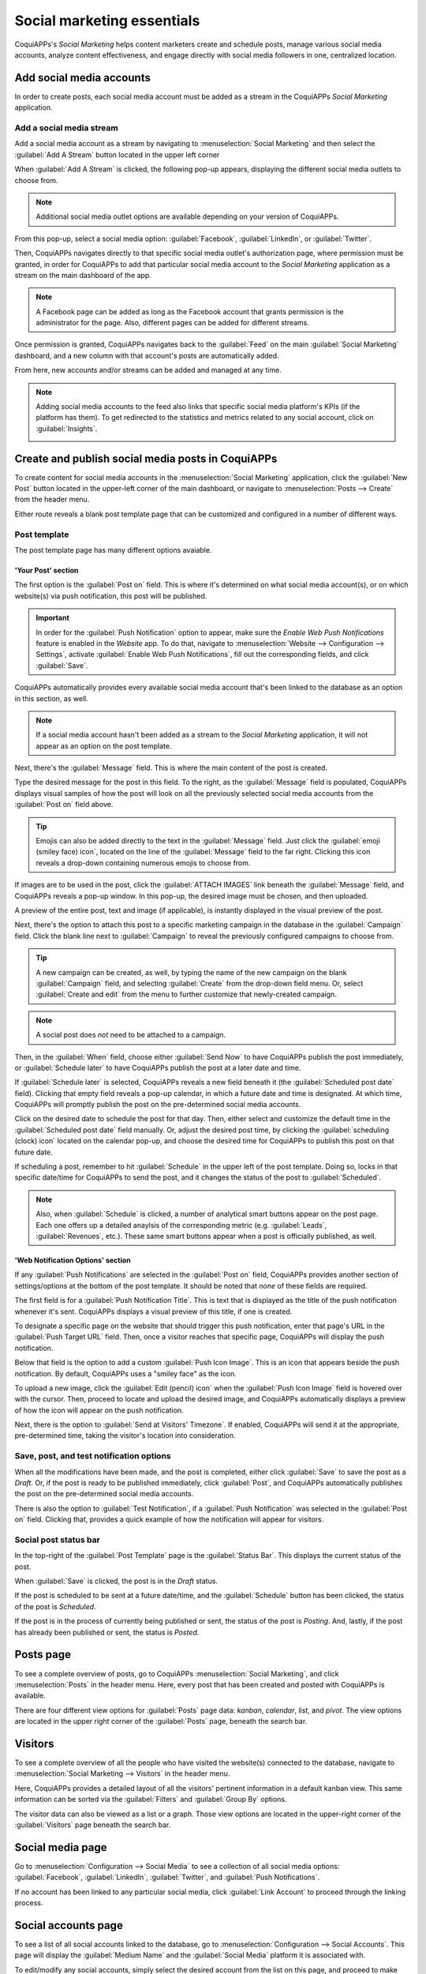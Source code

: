 ===========================
Social marketing essentials
===========================

CoquiAPPs's *Social Marketing* helps content marketers create and schedule posts, manage various social
media accounts, analyze content effectiveness, and engage directly with social media followers in
one, centralized location.

Add social media accounts
=========================

In order to create posts, each social media account must be added as a stream in the CoquiAPPs *Social
Marketing* application.

Add a social media stream
-------------------------

Add a social media account as a stream by navigating to :menuselection:`Social Marketing` and then
select the :guilabel:`Add A Stream` button located in the upper left corner

When :guilabel:`Add A Stream` is clicked, the following pop-up appears, displaying the different
social media outlets to choose from.

.. image:: social_essentials/social-add-streams.png
   :align: center
   :alt: View of the pop-up that appears when 'Add a Stream' is selected in CoquiAPPs.

.. note::
   Additional social media outlet options are available depending on your version of CoquiAPPs.

From this pop-up, select a social media option: :guilabel:`Facebook`, :guilabel:`LinkedIn`, or
:guilabel:`Twitter`.

Then, CoquiAPPs navigates directly to that specific social media outlet's authorization page, where
permission must be granted, in order for CoquiAPPs to add that particular social media account to the
*Social Marketing* application as a stream on the main dashboard of the app.

.. note::
   A Facebook page can be added as long as the Facebook account that grants permission is the
   administrator for the page. Also, different pages can be added for different streams.

Once permission is granted, CoquiAPPs navigates back to the :guilabel:`Feed` on the main
:guilabel:`Social Marketing` dashboard, and a new column with that account's posts are automatically
added.

From here, new accounts and/or streams can be added and managed at any time.

.. image:: social_essentials/feed.png
   :align: center
   :alt: Example of how a populated stream-filled dashboard looks in CoquiAPPs Social Marketing

.. note::
   Adding social media accounts to the feed also links that specific social media platform's KPIs
   (if the platform has them). To get redirected to the statistics and metrics related to any social
   account, click on :guilabel:`Insights`.

   .. image:: social_essentials/insights.png
      :align: center
      :alt: The insights link that can be accessed for each social media stream added in CoquiAPPs.

Create and publish social media posts in CoquiAPPs
=============================================

To create content for social media accounts in the :menuselection:`Social Marketing` application,
click the :guilabel:`New Post` button located in the upper-left corner of the main dashboard, or
navigate to :menuselection:`Posts --> Create` from the header menu.

Either route reveals a blank post template page that can be customized and configured in a number
of different ways.

.. image:: social_essentials/social-create-post.png
   :align: center
   :alt: How to create a social media post directly through CoquiAPPs

Post template
-------------

The post template page has many different options avaiable.

'Your Post' section
~~~~~~~~~~~~~~~~~~~

The first option is the :guilabel:`Post on` field. This is where it's determined on what social
media account(s), or on which website(s) via push notification, this post will be published.

.. important::
   In order for the :guilabel:`Push Notification` option to appear, make sure the *Enable Web Push
   Notifications* feature is enabled in the *Website* app. To do that, navigate to
   :menuselection:`Website --> Configuration --> Settings`, activate :guilabel:`Enable Web Push
   Notifications`, fill out the corresponding fields, and click :guilabel:`Save`.

CoquiAPPs automatically provides every available social media account that's been linked to the database
as an option in this section, as well.

.. note::
   If a social media account hasn't been added as a stream to the *Social Marketing* application, it
   will not appear as an option on the post template.

Next, there's the :guilabel:`Message` field. This is where the main content of the post is created.

Type the desired message for the post in this field. To the right, as the :guilabel:`Message` field
is populated, CoquiAPPs displays visual samples of how the post will look on all the previously selected
social media accounts from the :guilabel:`Post on` field above.

.. tip::
   Emojis can also be added directly to the text in the :guilabel:`Message` field. Just click the
   :guilabel:`emoji (smiley face) icon`, located on the line of the :guilabel:`Message` field to the
   far right. Clicking this icon reveals a drop-down containing numerous emojis to choose from.

If images are to be used in the post, click the :guilabel:`ATTACH IMAGES` link beneath the
:guilabel:`Message` field, and CoquiAPPs reveals a pop-up window. In this pop-up, the desired image must
be chosen, and then uploaded.

A preview of the entire post, text and image (if applicable), is instantly displayed in the visual
preview of the post.

Next, there's the option to attach this post to a specific marketing campaign in the database in
the :guilabel:`Campaign` field. Click the blank line next to :guilabel:`Campaign` to reveal the
previously configured campaigns to choose from.

.. tip::
   A new campaign can be created, as well, by typing the name of the new campaign on the blank
   :guilabel:`Campaign` field, and selecting :guilabel:`Create` from the drop-down field menu. Or,
   select :guilabel:`Create and edit` from the menu to further customize that newly-created
   campaign.

.. note::
   A social post does *not* need to be attached to a campaign.

Then, in the :guilabel:`When` field, choose either :guilabel:`Send Now` to have CoquiAPPs publish the
post immediately, or :guilabel:`Schedule later` to have CoquiAPPs publish the post at a later date and
time.

If :guilabel:`Schedule later` is selected, CoquiAPPs reveals a new field beneath it (the
:guilabel:`Scheduled post date` field). Clicking that empty field reveals a pop-up calendar, in
which a future date and time is designated. At which time, CoquiAPPs will promptly publish the post on
the pre-determined social media accounts.

Click on the desired date to schedule the post for that day. Then, either select and customize
the default time in the :guilabel:`Scheduled post date` field manually. Or, adjust the desired post
time, by clicking the :guilabel:`scheduling (clock) icon` located on the calendar pop-up, and choose
the desired time for CoquiAPPs to publish this post on that future date.

If scheduling a post, remember to hit :guilabel:`Schedule` in the upper left of the post template.
Doing so, locks in that specific date/time for CoquiAPPs to send the post, and it changes the status of
the post to :guilabel:`Scheduled`.

.. note::
   Also, when :guilabel:`Schedule` is clicked, a number of analytical smart buttons appear on the
   post page. Each one offers up a detailed anaylsis of the corresponding metric (e.g.
   :guilabel:`Leads`, :guilabel:`Revenues`, etc.). These same smart buttons appear when a post is
   officially published, as well.

'Web Notification Options' section
~~~~~~~~~~~~~~~~~~~~~~~~~~~~~~~~~~

If any :guilabel:`Push Notifications` are selected in the :guilabel:`Post on` field, CoquiAPPs provides
another section of settings/options at the bottom of the post template. It should be noted that
*none* of these fields are required.

The first field is for a :guilabel:`Push Notification Title`. This is text that is displayed as the
title of the push notification whenever it's sent. CoquiAPPs displays a visual preview of this title, if
one is created.

To designate a specific page on the website that should trigger this push notification, enter that
page's URL in the :guilabel:`Push Target URL` field. Then, once a visitor reaches that specific
page, CoquiAPPs will display the push notification.

Below that field is the option to add a custom :guilabel:`Push Icon Image`. This is an icon that
appears beside the push notification. By default, CoquiAPPs uses a "smiley face" as the icon.

To upload a new image, click the :guilabel:`Edit (pencil) icon` when the :guilabel:`Push Icon Image`
field is hovered over with the cursor. Then, proceed to locate and upload the desired image, and
CoquiAPPs automatically displays a preview of how the icon will appear on the push notification.

Next, there is the option to :guilabel:`Send at Visitors' Timezone`. If enabled, CoquiAPPs will send it
at the appropriate, pre-determined time, taking the visitor's location into consideration.

Save, post, and test notification options
-----------------------------------------

When all the modifications have been made, and the post is completed, either click :guilabel:`Save`
to save the post as a *Draft*. Or, if the post is ready to be published immediately, click
:guilabel:`Post`, and CoquiAPPs automatically publishes the post on the pre-determined social media
accounts.

There is also the option to :guilabel:`Test Notification`, if a :guilabel:`Push Notification` was
selected in the :guilabel:`Post on` field. Clicking that, provides a quick example of how the
notification will appear for visitors.

Social post status bar
----------------------

In the top-right of the :guilabel:`Post Template` page is the :guilabel:`Status Bar`. This displays
the current status of the post.

When :guilabel:`Save` is clicked, the post is in the *Draft* status.

If the post is scheduled to be sent at a future date/time, and the :guilabel:`Schedule` button has
been clicked, the status of the post is *Scheduled*.

If the post is in the process of currently being published or sent, the status of the post is
*Posting*. And, lastly, if the post has already been published or sent, the status is *Posted*.

Posts page
==========

To see a complete overview of posts, go to CoquiAPPs :menuselection:`Social Marketing`, and click
:menuselection:`Posts` in the header menu. Here, every post that has been created and posted with
CoquiAPPs is available.

There are four different view options for :guilabel:`Posts` page data: *kanban*, *calendar*, *list*,
and *pivot*. The view options are located in the upper right corner of the :guilabel:`Posts` page,
beneath the search bar.

.. tabs::

   .. tab:: Kanban view

      By default, CoquiAPPs displays the posts in a kanban view. The information on this page can be
      sorted even further, via the :guilabel:`Filters` and :guilabel:`Group by` drop-down menu.

      .. image:: social_essentials/posts-page.png
         :align: center
         :alt: Kanban view of the posts page in the CoquiAPPs Social Marketing application.

   .. tab:: Calendar view

      The calendar view option displays a visual representation in a calendar format of when posts
      were published, or are scheduled to be published. This option provides a clear overview of any
      planned day, week, or month, and CoquiAPPs displays all drafted, scheduled, and published posts.

      .. image:: social_essentials/calendar-view.png
         :align: center
         :alt: Example of the calendar view in CoquiAPPs Social Marketing.

   .. tab:: List view

      The list view option is similar to the kanban option, but instead of individual blocks, all
      the post information is displayed in a clear, list layout. Each line of the list displays the
      :guilabel:`Social Accounts`, :guilabel:`Message`, and :guilabel:`Status` of every post.

      .. image:: social_essentials/list-view.png
         :align: center
         :alt: View of the list option on the posts page in CoquiAPPs Social Marketing.

   .. tab:: Pivot view

      The pivot view option provides a fully customizable grid table, where different measures of
      data can be added and analyzed.

      .. image:: social_essentials/pivot-view.png
         :align: center
         :alt: View of the pivot option on the posts page in CoquiAPPs Social Marketing.

      The pivot view option provides numerous analytical options, allowing for in-depth, detailed
      analysis of various posts.

      Click on any :guilabel:`+ (plus sign) icon` next to a line in the pivot table to reveal more metric
      options to add to the grid.

      While in the pivot view, the option to :guilabel:`Insert in Spreadsheet` is available, located
      to the right of the :guilabel:`Measures` drop-down.

      When clicked, a pop-up appears, where the option to add this information to a current
      spreadsheet is available. The option to create a new spreadsheet for this information
      on-the-fly is also available in this pop-up, as well.

      Next to the :guilabel:`Insert in Spreadsheet` are three view options, specific to the pivot
      view.

      From left to right, the options are:

      - :guilabel:`Flip Axis`, which switches the *X* and *Y* axis in the grid table.
      - :guilabel:`Expand All`, which expands each line in the grid, revealing more detailed
        information related to it.
      - :guilabel:`Download`, which, when clicked, instantly downloads the pivot table as a
        spreadsheet.

Visitors
========

To see a complete overview of all the people who have visited the website(s) connected to the
database, navigate to :menuselection:`Social Marketing --> Visitors` in the header menu.

.. image:: social_essentials/visitors.png
   :align: center
   :alt: View of the Visitors page in the CoquiAPPs Social Marketing application.

Here, CoquiAPPs provides a detailed layout of all the visitors' pertinent information in a default
kanban view. This same information can be sorted via the :guilabel:`Filters` and :guilabel:`Group
By` options.

The visitor data can also be viewed as a list or a graph. Those view options are located in the
upper-right corner of the :guilabel:`Visitors` page beneath the search bar.

Social media page
=================

Go to :menuselection:`Configuration --> Social Media` to see a collection of all social media
options: :guilabel:`Facebook`, :guilabel:`LinkedIn`, :guilabel:`Twitter`, and :guilabel:`Push
Notifications`.

.. image:: social_essentials/social-media-page.png
   :align: center
   :alt: View of the social media page in the CoquiAPPs Social Marketing application.

If no account has been linked to any particular social media, click :guilabel:`Link Account` to
proceed through the linking process.

Social accounts page
====================

To see a list of all social accounts linked to the database, go to :menuselection:`Configuration -->
Social Accounts`. This page will display the :guilabel:`Medium Name` and the :guilabel:`Social
Media` platform it is associated with.

.. image:: social_essentials/social-accounts-page.png
   :align: center
   :alt: View of the social accounts page in the CoquiAPPs Social Marketing application.

To edit/modify any social accounts, simply select the desired account from the list on this page,
and proceed to make any adjustments necessary. Don't forget to hit :guilabel:`Save` to secure any
changes.

Social streams page
===================

Navigate to :menuselection:`Configuration --> Social Streams` to reveal a separate page containing
all of the social media streams that have been added to the main dashboard of the *Social Marketing*
app, accessible via the :guilabel:`Feed` option in the header menu.

.. image:: social_essentials/social-streams-page.png
   :align: center
   :alt: View of the social accounts page in the CoquiAPPs Social Marketing application.

Here, the social stream information is organized in a list with the :guilabel:`Social Media`, the
:guilabel:`Title` of the stream, and the :guilabel:`Type` of the stream (e.g. :guilabel:`Posts`,
:guilabel:`Keyword`, etc.).

To modify any stream's information, simply click the desired stream from the list, and proceed to
make any necessary adjustments. Don't forget to hit :guilabel:`Save` to secure any changes.

.. seealso::
   :doc:`/applications/marketing/social_marketing/essentials/social_campaigns`
